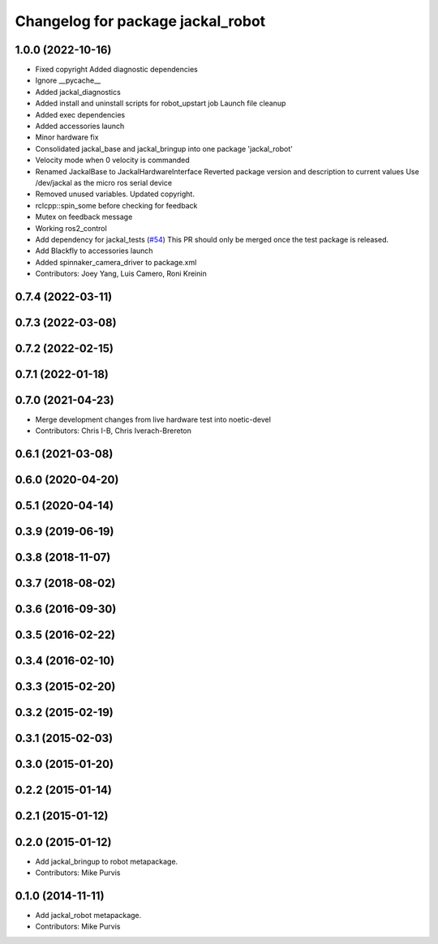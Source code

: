 ^^^^^^^^^^^^^^^^^^^^^^^^^^^^^^^^^^
Changelog for package jackal_robot
^^^^^^^^^^^^^^^^^^^^^^^^^^^^^^^^^^

1.0.0 (2022-10-16)
------------------
* Fixed copyright
  Added diagnostic dependencies
* Ignore __pycache\_\_
* Added jackal_diagnostics
* Added install and uninstall scripts for robot_upstart job
  Launch file cleanup
* Added exec dependencies
* Added accessories launch
* Minor hardware fix
* Consolidated jackal_base and jackal_bringup into one package 'jackal_robot'
* Velocity mode when 0 velocity is commanded
* Renamed JackalBase to JackalHardwareInterface
  Reverted package version and description to current values
  Use /dev/jackal as the micro ros serial device
* Removed unused variables.
  Updated copyright.
* rclcpp::spin_some before checking for feedback
* Mutex on feedback message
* Working ros2_control
* Add dependency for jackal_tests (`#54 <https://github.com/jackal/jackal_robot/issues/54>`_)
  This PR should only be merged once the test package is released.
* Add Blackfly to accessories launch
* Added spinnaker_camera_driver to package.xml
* Contributors: Joey Yang, Luis Camero, Roni Kreinin

0.7.4 (2022-03-11)
------------------

0.7.3 (2022-03-08)
------------------

0.7.2 (2022-02-15)
------------------

0.7.1 (2022-01-18)
------------------

0.7.0 (2021-04-23)
------------------
* Merge development changes from live hardware test into noetic-devel
* Contributors: Chris I-B, Chris Iverach-Brereton

0.6.1 (2021-03-08)
------------------

0.6.0 (2020-04-20)
------------------

0.5.1 (2020-04-14)
------------------

0.3.9 (2019-06-19)
------------------

0.3.8 (2018-11-07)
------------------

0.3.7 (2018-08-02)
------------------

0.3.6 (2016-09-30)
------------------

0.3.5 (2016-02-22)
------------------

0.3.4 (2016-02-10)
------------------

0.3.3 (2015-02-20)
------------------

0.3.2 (2015-02-19)
------------------

0.3.1 (2015-02-03)
------------------

0.3.0 (2015-01-20)
------------------

0.2.2 (2015-01-14)
------------------

0.2.1 (2015-01-12)
------------------

0.2.0 (2015-01-12)
------------------
* Add jackal_bringup to robot metapackage.
* Contributors: Mike Purvis

0.1.0 (2014-11-11)
------------------
* Add jackal_robot metapackage.
* Contributors: Mike Purvis
